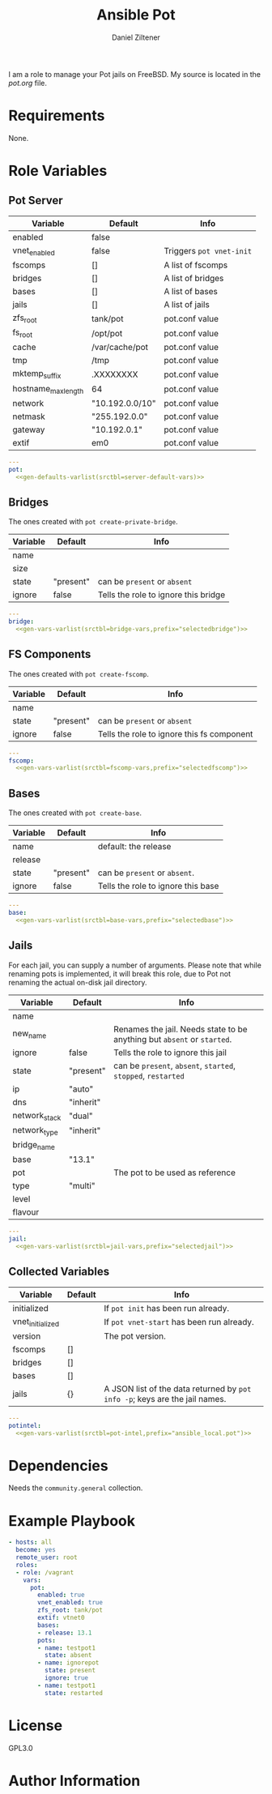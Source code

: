 #+title: Ansible Pot
#+author: Daniel Ziltener

I am a role to manage your Pot jails on FreeBSD. My source is located in the [[blob/master/pot.org][pot.org]] file.

* Requirements

None.

* Role Variables

** Pot Server

#+name: server-default-vars
| Variable            | Default         | Info                     |
|---------------------+-----------------+--------------------------|
| enabled             | false           |                          |
| vnet_enabled        | false           | Triggers ~pot vnet-init~ |
| fscomps             | []              | A list of fscomps        |
| bridges             | []              | A list of bridges        |
| bases               | []              | A list of bases          |
| jails               | []              | A list of jails          |
| zfs_root            | tank/pot        | pot.conf value           |
| fs_root             | /opt/pot        | pot.conf value           |
| cache               | /var/cache/pot  | pot.conf value           |
| tmp                 | /tmp            | pot.conf value           |
| mktemp_suffix       | .XXXXXXXX       | pot.conf value           |
| hostname_max_length | 64              | pot.conf value           |
| network             | "10.192.0.0/10" | pot.conf value           |
| netmask             | "255.192.0.0"   | pot.conf value           |
| gateway             | "10.192.0.1"    | pot.conf value           |
| extif               | em0             | pot.conf value           |

#+begin_src yaml :tangle defaults/main.yml :noweb yes :mkdirp yes
---
pot:
  <<gen-defaults-varlist(srctbl=server-default-vars)>>
#+end_src

*** Main Tasks :noexport:

#+begin_src yaml :tangle tasks/main.yml :mkdirp yes
- file:
    path: '/usr/local/etc/ansible/facts.d'
    state: directory
  become: yes
- copy:
    dest: '/usr/local/etc/ansible/facts.d/pot.fact'
    src: 'pot_local.fact'
    mode: '0755'
  become: yes
#+end_src

#+begin_src yaml :tangle tasks/main.yml :mkdirp yes
- name: Installing Pot
  community.general.pkgng:
    name: pot
    state: present
#+end_src

#+begin_src yaml :tangle tasks/main.yml :mkdirp yes
- name: Gathering Facts
  setup:
    filter: ansible_local
#+end_src

#+begin_src yaml :tangle tasks/main.yml :mkdirp yes
- block:
  - name: enable pot service
    community.general.sysrc:
      name: pot_enable
      value: YES
  - name: create pot config
    template:
      src: pot.conf.j2
      dest: /usr/local/etc/pot/pot.conf
      mode: 0644
  - name: initialize pot
    shell: pot init
  - name: refresh facts
    setup:
      filter: ansible_local
  when:
  - pot.enabled|bool
  - not potintel.initialized|bool
#+end_src

#+begin_src yaml :tangle tasks/main.yml :mkdirp yes
- block:
  - name: de-initialize pot
    shell: pot de-init
  - name: disable pot service
    community.general.sysrc:
      name: pot_enable
      state: absent
  - name: refresh facts
    setup:
      filter: ansible_local
  when:
  - not pot.enabled|bool
  - potintel.initialized|bool
#+end_src

#+begin_src yaml :tangle tasks/main.yml :mkdirp yes
- block:
  - name: initialize vnet
    file:
      path: '/usr/local/etc/ansible/.pot_vnet_init'
      state: touch
  - shell: pot vnet-start
  - setup:
      filter: ansible_local
  when:
  - pot.enabled|bool
  - pot.vnet_enabled|bool
  - not potintel.vnet_initialized|bool
#+end_src

#+begin_src yaml :tangle tasks/main.yml :mkdirp yes
- block:
  - name: configuring bridges
    include_tasks: bridge.yml
    with_items: '{{ pot.bridges }}'
    loop_control:
      loop_var: selectedbridge
  - name: refresh facts
    setup:
      filter: ansible_local
  when:
  - pot.enabled|bool
  - potintel.initialized|bool
  - not selectedbridge.ignore|default(false)|bool
#+end_src

#+begin_src yaml :tangle tasks/main.yml :mkdirp yes
- block:
  - name: configure fs components
    include_tasks: fscomp.yml
    with_items: '{{ pot.fscomps }}'
    loop_control:
      loop_var: selectedfscomp
  - name: refresh facts
    setup:
      filter: ansible_local
  when:
  - pot.enabled|bool
  - potintel.initialized|bool
  - not selectedfscomp.ignore|default(false)|bool
#+end_src

#+begin_src yaml :tangle tasks/main.yml :mkdirp yes
- block:
  - name: configuring bases
    include_tasks: base.yml
    with_items: '{{ pot.bases }}'
    loop_control:
      loop_var: selectedbase
  - name: refresh facts
    setup:
      filter: ansible_local
  when:
  - pot.enabled|bool
  - potintel.initialized|bool
  - not selectedbase.ignore|default(false)|bool
#+end_src

#+begin_src yaml :tangle tasks/main.yml :mkdirp yes
- block:
  - name: configuring jails
    include_tasks: jail.yml
    with_items: '{{ pot.pots }}'
    loop_control:
      loop_var: selectedjail
  - name: refresh facts
    setup:
      filter: ansible_local
  when:
  - pot.enabled|bool
  - potintel.initialized|bool
  - not selectedjail.ignore|default(false)|bool
#+end_src

** Bridges

The ones created with ~pot create-private-bridge~.

#+name: bridge-vars
| Variable | Default   | Info                                 |
|----------+-----------+--------------------------------------|
| name     |           |                                      |
| size     |           |                                      |
| state    | "present" | can be ~present~ or ~absent~         |
| ignore   | false     | Tells the role to ignore this bridge |

#+begin_src yaml :tangle vars/bridge.yml :noweb yes :mkdirp yes
---
bridge:
  <<gen-vars-varlist(srctbl=bridge-vars,prefix="selectedbridge")>>
#+end_src

*** Bridge Tasks :noexport:

#+begin_src yaml :tangle tasks/bridge.yml
- include_vars: bridge.yml

- name: determine bridge name
  set_fact:
    bridge_name: '{{ bridge.name }}'
#+end_src

Bridge creation arguments:

#+name: bridge-create-args
| Argument | Switch |
|----------+--------|
| name     | -B     |
| size     | -S     |

#+begin_src yaml :tangle tasks/bridge.yml :noweb yes
- name: "create bridge {{ bridge_name }}"
  shell: |
    pot create-private-bridge \
    <<gen-call-args(srctbl=bridge-create-args,prefix="bridge")>>
  when:
  - bridge.state == 'present'
  - not bridge.name in potintel.bridges
#+end_src

#+begin_src yaml :tangle tasks/bridge.yml
- name: 'destroy bridge {{ bridge_name }}'
  shell: 'pot destroy -B {{ bridge.name }}'
  when:
  - bridge.state == 'absent'
  - bridge.name in potintel.bridges
#+end_src

** FS Components

The ones created with ~pot create-fscomp~.

#+name: fscomp-vars
| Variable | Default   | Info                                       |
|----------+-----------+--------------------------------------------|
| name     |           |                                            |
| state    | "present" | can be ~present~ or ~absent~               |
| ignore   | false     | Tells the role to ignore this fs component |

#+begin_src yaml :tangle vars/fscomp.yml :noweb yes :mkdirp yes
---
fscomp:
  <<gen-vars-varlist(srctbl=fscomp-vars,prefix="selectedfscomp")>>
#+end_src

*** FSComp Tasks :noexport:

#+begin_src yaml :tangle tasks/fscomp.yml
- include_vars: fscomp.yml

- name: determine fscomp name
  set_fact:
    fscomp_name: '{{ fscomp.name }}'
#+end_src

FS Component creation arguments:

#+name: fscomp-create-args
| Argument | Switch |
|----------+--------|
| name     | -f     |

#+begin_src yaml :tangle tasks/fscomp.yml :noweb yes
- block:
  - name: 'create fs comp {{ fscomp_name }}'
    shell: |
      pot create-fscomp \
      <<gen-call-args(srctbl=fscomp-create-args,prefix="fscomp")>>
  when:
  - fscomp.state == 'present'
  - not fscomp.name in potintel.fscomps
#+end_src

#+begin_src yaml :tangle tasks/fscomp.yml
- block:
  - name: 'destroy fs comp {{ fscomp_name }}'
    shell: 'pot destroy -f {{ fscomp.name }}'
  when:
  - fscomp.state == 'absent'
  - fscomp.name in potintel.fscomps
#+end_src

** Bases

The ones created with ~pot create-base~.

#+name: base-vars
| Variable | Default   | Info                               |
|----------+-----------+------------------------------------|
| name     |           | default: the release               |
| release  |           |                                    |
| state    | "present" | can be ~present~ or ~absent~.      |
| ignore   | false     | Tells the role to ignore this base |

#+begin_src yaml :tangle vars/base.yml :noweb yes :mkdirp yes
---
base:
  <<gen-vars-varlist(srctbl=base-vars,prefix="selectedbase")>>
#+end_src

*** Base Tasks :noexport:

We first determine the base name to use it as feedback.

#+begin_src yaml :tangle tasks/base.yml
- include_vars: base.yml

- name: determine base name
  set_fact:
    base_name: '{{ base.name }}'
#+end_src

Base creation arguments:

#+name: base-create-args
| Argument | Switch |
|----------+--------|
| name     | -b     |
| release  | -r     |

#+begin_src yaml :tangle tasks/base.yml :noweb yes
- block:
  - name: 'create base {{ base_name }}'
    shell: |
      pot create-base \
      <<gen-call-args(srctbl=base-create-args,prefix="base")>>
  when:
  - base.state == 'present'
  - not base.name in potintel.bases
#+end_src

#+begin_src yaml :tangle tasks/base.yml
- block:
  - name: 'destroy base {{ base_name }}'
    shell: 'pot destroy -br {{ base.name}}'
  when:
  - base.state == 'absent'
  - 'base-{{ base.name }} in potintel.jails'
#+end_src

** Jails

For each jail, you can supply a number of arguments. Please note that while renaming pots is implemented, it will break this role, due to  Pot not renaming the actual on-disk jail directory.

#+name: jail-vars
| Variable      | Default   | Info                                                                    |
|---------------+-----------+-------------------------------------------------------------------------|
| name          |           |                                                                         |
| new_name      |           | Renames the jail. Needs state to be anything but ~absent~ or ~started~. |
| ignore        | false     | Tells the role to ignore this jail                                      |
| state         | "present" | can be ~present~, ~absent~, ~started~, ~stopped~, ~restarted~           |
| ip            | "auto"    |                                                                         |
| dns           | "inherit" |                                                                         |
| network_stack | "dual"    |                                                                         |
| network_type  | "inherit" |                                                                         |
| bridge_name   |           |                                                                         |
| base          | "13.1"    |                                                                         |
| pot           |           | The pot to be used as reference                                         |
| type          | "multi"   |                                                                         |
| level         |           |                                                                         |
| flavour       |           |                                                                         |

#+begin_src yaml :tangle vars/jail.yml :noweb yes :mkdirp yes
---
jail:
  <<gen-vars-varlist(srctbl=jail-vars,prefix="selectedjail")>>
#+end_src

*** Jail Tasks :noexport:

First thing we have to do for a jail is to determine the name and store it in a variable, to give useful feedback during the playbook runs.

#+begin_src yaml :tangle tasks/jail.yml
- include_vars: jail.yml

- name: determine jail name
  set_fact:
    jail_name: '{{ jail.name }}'
#+end_src

Destroying a jail requires that the jail state has been set to ~'absent'~ and that the jail is defined in the first place.

#+begin_src yaml :tangle tasks/jail.yml
- block:
  - name: 'destroy jail {{ jail_name }} '
    shell: 'pot stop {{ jail.name }} || pot destroy -rp {{ jail.name }}'
  - name: 'Update pot facts'
    setup:
      filter: ansible_local
  when:
  - jail.state == 'absent'
  - potintel.jails[jail.name] is defined
#+end_src

Creating a jail accepts a number of arguments:

#+name: jail-create-args
| Argument      | Switch |
|---------------+--------|
| name          | -p     |
| ip            | -i     |
| dns           | -d     |
| base          | -b     |
| type          | -t     |
| flavour       | -f     |
| pot           | -P     |
| level         | -l     |
| network_type  | -N     |
| network_stack | -S     |
| bridge_name   | -B     |


#+begin_src yaml :tangle tasks/jail.yml :noweb yes
- block:
  - name: 'create jail {{ jail_name }}'
    shell: |
      pot create \
      <<gen-call-args(srctbl=jail-create-args,prefix="jail")>>
  - name: 'update pot facts'
    setup:
      filter: ansible_local
  when:
  - jail.state != 'absent'
  - not jail.name in potintel.jails
#+end_src

#+begin_src yaml :tangle tasks/jail.yml
- block:
  - name: 'stop jail {{ jail_name }}'
    shell: 'pot stop {{ jail.name }}'
  - set_fact:
      potintel.jails[jail.name].active = false
  when:
  - potintel.jails[jail.name] is defined
  - potintel.jails[jail.name].active|bool
  - jail.state in ['stopped', 'restarted', 'present']
#+end_src

#+begin_src yaml :tangle tasks/jail.yml
- block:
  - name: 'rename jail {{ jail_name }}'
    shell: 'pot rename -p {{ jail.name }} -n {{ jail.new_name }}'
  - setup:
      filter: ansible_local
  when:
  - potintel.jails[jail.name] is defined
  - jail.state not in ['started', 'absent']
  - jail.new_name|length
#+end_src

#+begin_src yaml :tangle tasks/jail.yml
- block:
  - name: 'start jail {{ jail_name }}'
    shell: 'pot start {{ jail.name }}'
  - set_fact:
      potintel.jails[jail.name].active = true
  when:
  - potintel.jails[jail.name] is defined
  - jail.state in ['started', 'restarted']
#+end_src

** Collected Variables

#+name: pot-intel
| Variable         | Default | Info                                                                        |
|------------------+---------+-----------------------------------------------------------------------------|
| initialized      |         | If ~pot init~ has been run already.                                         |
| vnet_initialized |         | If ~pot vnet-start~ has been run already.                                   |
| version          |         | The pot version.                                                            |
| fscomps          | []      |                                                                             |
| bridges          | []      |                                                                             |
| bases            | []      |                                                                             |
| jails            | {}      | A JSON list of the data returned by ~pot info -p~; keys are the jail names. |

#+begin_src yaml :tangle vars/main.yml :noweb yes :mkdirp yes
---
potintel:
  <<gen-vars-varlist(srctbl=pot-intel,prefix="ansible_local.pot")>>
#+end_src

*** Collecting Script :noexport:

I've split up the shell script into multiple parts to make it easier understandable.

**** Variables

First, there are the scripts to determine variables. We start with determining the root directory of Pot:
#+name: sh-pot-root
#+begin_src shell
pot config -g fs_root | awk '{print $3}'
#+end_src

#+name: sh-pot-initialized
#+begin_src shell :noweb no-export
[ -d $(<<sh-pot-root>>) ] && echo true || echo false
#+end_src

#+name: sh-vnet-initialized
#+begin_src shell
[ -f /usr/local/etc/ansible/.pot_vnet_init ] && echo true || echo false
#+end_src

#+name: sh-pot-version
#+begin_src shell
pot version | awk '{print $3}'
#+end_src

#+name: sh-jail-active
#+begin_src shell
pot info -p "${j}" | grep active | awk -F' : ' '{print $2}'
#+end_src

**** Generating Config JSON

Goal: generate JSON data for Ansible from the jail's =pot.conf= file. The format is already quite well. The first thing we have to do is to remove the quotes from the file.

#+name: potconf-quote-removal
#+begin_src shell :noweb no-export
cat "$(<<sh-pot-root>>)/jails/${j}/conf/pot.conf" | sed -r 's/"//g'
#+end_src

This =awk= script converts a list of key-value pairs into almost valid JSON:

#+name: awk-jsonize
#+begin_src awk
BEGIN{print "{"} {print "\"" $1 "\": \"" $2 "\""} END{print "}"}
#+end_src

We take that script, and hand it to Awk with a few extra arguments: the comma as *O*utput *R*ecord *S*eparator, and the ~=~ as *F*ield separator.

#+name: sh-awk-jsonize
#+begin_src shell :noweb no-export
awk -vORS=, -F'=' '<<awk-jsonize>>'
#+end_src

We also have to remove the superfluous commas after the opening ~{~ and before the closing ~}~.

#+name: sh-json-cleanup
#+begin_src shell
sed -r 's/\{,/\{/' | sed -r 's/,\},/\}/'
#+end_src

And to finish it all off, we turn the =YES=, =true=, =NO=, and =false= values into proper booleans.

#+name: sh-boolean-conv
#+begin_src shell
sed -r 's/"(YES|true)"/true/g' | sed -r 's/"(NO|false)"/false/g'
#+end_src

#+name: sh-simple-array
#+begin_src emacs-lisp :var varname="fscomps" :results raw
(format "if [ ${#%s} -gt 0 ]; then
    %s_sep=''
    echo -n ', \"%s\": ['
    for x in ${%s}; do
        echo -n ${%s_sep} '\"'${x}'\"'
        %s_sep=', '
    done
    echo -n ']'
fi" varname varname varname varname varname varname)
#+end_src

**** Script Assembly

#+begin_src shell :shebang #!/bin/sh :tangle files/pot_local.fact :noweb no-export :mkdirp yes
pot_root=$(pot config -g fs_root | awk '{print $3}')
fscomps=$(ls "${pot_root}/fscomp")
bridges=$(ls "${pot_root}/bridges")
bases=$(ls "${pot_root}/bases")
jails=$(ls "${pot_root}/jails")

echo -n '{'
echo -n '"initialized": ' $(<<sh-pot-initialized>>) ','
echo -n '"vnet_initialized": ' $(<<sh-vnet-initialized>>) ','
echo -n '"version": "' $(<<sh-pot-version>>) '"'
<<sh-simple-array(varname="fscomps")>>
<<sh-simple-array(varname="bridges")>>
<<sh-simple-array(varname="bases")>>
if [ ${#jails} -gt 0 ]; then
jails_sep=''
echo -n ', "jails":  {'
for j in ${jails}; do
    echo -n ${jails_sep} '"'${j}'":  {'
    echo -n '"active": ' $(<<sh-jail-active>>) ','
    echo -n '"config": ' $(<<potconf-quote-removal>> | <<sh-awk-jsonize>> | <<sh-json-cleanup>> | <<sh-boolean-conv>>)
    echo -n '}'
    jails_sep=','
done
echo -n '}'
fi
echo '}'
#+end_src

* Dependencies

Needs the =community.general= collection.

* Example Playbook

#+begin_src yaml :tangle tests/test.yml :noweb yes :mkdirp yes
- hosts: all
  become: yes
  remote_user: root
  roles:
  - role: /vagrant
    vars:
      pot:
        enabled: true
        vnet_enabled: true
        zfs_root: tank/pot
        extif: vtnet0
        bases:
        - release: 13.1
        pots:
        - name: testpot1
          state: absent
        - name: ignorepot
          state: present
          ignore: true
        - name: testpot1
          state: restarted
#+end_src

* License

GPL3.0

* Author Information

* Helper Code :noexport:

#+name: gen-defaults-varlist
#+begin_src emacs-lisp :var srctbl=server-default-vars :colnames yes :results raw
(mapconcat
 (lambda (row)
   (format "%s: %s" (car row) (cadr row)))
 srctbl "\n")
#+end_src

#+name: gen-vars-varlist
#+begin_src emacs-lisp :var srctbl=jail-vars :var prefix="pot" :colnames yes :results raw
(mapconcat
 (lambda (row)
   (format "%s: '{{ %s.%s|default(%S) }}'" (car row) prefix (car row) (cadr row)))
 srctbl "\n")
#+end_src

#+name: gen-call-args
#+begin_src emacs-lisp :var srctbl=jail-create-args :var prefix="jail" :colnames yes :results raw
(mapconcat
 (lambda (row)
   (let ((arg (car row))
         (switch (cadr row)))
     (format "{%% if %s.%s|length %%} %s {{ %s.%s }}{%% endif %%} \\ "
             prefix arg switch prefix arg)))
 srctbl "\n")
#+end_src
